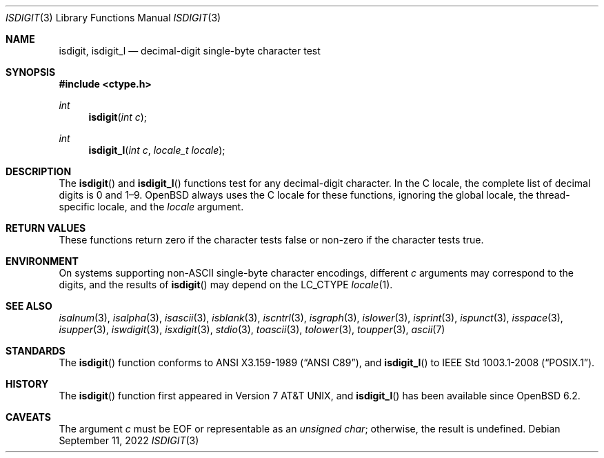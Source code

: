 .\"	$OpenBSD: isdigit.3,v 1.13 2022/09/11 06:38:10 jmc Exp $
.\"
.\" Copyright (c) 1991 The Regents of the University of California.
.\" Copyright (c) 2017 Ingo Schwarze <schwarze@openbsd.org>
.\" All rights reserved.
.\"
.\" This code is derived from software contributed to Berkeley by
.\" the American National Standards Committee X3, on Information
.\" Processing Systems.
.\"
.\" Redistribution and use in source and binary forms, with or without
.\" modification, are permitted provided that the following conditions
.\" are met:
.\" 1. Redistributions of source code must retain the above copyright
.\"    notice, this list of conditions and the following disclaimer.
.\" 2. Redistributions in binary form must reproduce the above copyright
.\"    notice, this list of conditions and the following disclaimer in the
.\"    documentation and/or other materials provided with the distribution.
.\" 3. Neither the name of the University nor the names of its contributors
.\"    may be used to endorse or promote products derived from this software
.\"    without specific prior written permission.
.\"
.\" THIS SOFTWARE IS PROVIDED BY THE REGENTS AND CONTRIBUTORS ``AS IS'' AND
.\" ANY EXPRESS OR IMPLIED WARRANTIES, INCLUDING, BUT NOT LIMITED TO, THE
.\" IMPLIED WARRANTIES OF MERCHANTABILITY AND FITNESS FOR A PARTICULAR PURPOSE
.\" ARE DISCLAIMED.  IN NO EVENT SHALL THE REGENTS OR CONTRIBUTORS BE LIABLE
.\" FOR ANY DIRECT, INDIRECT, INCIDENTAL, SPECIAL, EXEMPLARY, OR CONSEQUENTIAL
.\" DAMAGES (INCLUDING, BUT NOT LIMITED TO, PROCUREMENT OF SUBSTITUTE GOODS
.\" OR SERVICES; LOSS OF USE, DATA, OR PROFITS; OR BUSINESS INTERRUPTION)
.\" HOWEVER CAUSED AND ON ANY THEORY OF LIABILITY, WHETHER IN CONTRACT, STRICT
.\" LIABILITY, OR TORT (INCLUDING NEGLIGENCE OR OTHERWISE) ARISING IN ANY WAY
.\" OUT OF THE USE OF THIS SOFTWARE, EVEN IF ADVISED OF THE POSSIBILITY OF
.\" SUCH DAMAGE.
.\"
.Dd $Mdocdate: September 11 2022 $
.Dt ISDIGIT 3
.Os
.Sh NAME
.Nm isdigit ,
.Nm isdigit_l
.Nd decimal-digit single-byte character test
.Sh SYNOPSIS
.In ctype.h
.Ft int
.Fn isdigit "int c"
.Ft int
.Fn isdigit_l "int c" "locale_t locale"
.Sh DESCRIPTION
The
.Fn isdigit
and
.Fn isdigit_l
functions test for any decimal-digit character.
In the C locale, the complete list of decimal digits is 0 and 1\(en9.
.Ox
always uses the C locale for these functions,
ignoring the global locale, the thread-specific locale, and the
.Fa locale
argument.
.Sh RETURN VALUES
These functions return zero if the character tests false or
non-zero if the character tests true.
.Sh ENVIRONMENT
On systems supporting non-ASCII single-byte character encodings,
different
.Fa c
arguments may correspond to the digits, and the results of
.Fn isdigit
may depend on the
.Ev LC_CTYPE
.Xr locale 1 .
.Sh SEE ALSO
.Xr isalnum 3 ,
.Xr isalpha 3 ,
.Xr isascii 3 ,
.Xr isblank 3 ,
.Xr iscntrl 3 ,
.Xr isgraph 3 ,
.Xr islower 3 ,
.Xr isprint 3 ,
.Xr ispunct 3 ,
.Xr isspace 3 ,
.Xr isupper 3 ,
.Xr iswdigit 3 ,
.Xr isxdigit 3 ,
.Xr stdio 3 ,
.Xr toascii 3 ,
.Xr tolower 3 ,
.Xr toupper 3 ,
.Xr ascii 7
.Sh STANDARDS
The
.Fn isdigit
function conforms to
.St -ansiC ,
and
.Fn isdigit_l
to
.St -p1003.1-2008 .
.Sh HISTORY
The
.Fn isdigit
function first appeared in
.At v7 ,
and
.Fn isdigit_l
has been available since
.Ox 6.2 .
.Sh CAVEATS
The argument
.Fa c
must be
.Dv EOF
or representable as an
.Vt unsigned char ;
otherwise, the result is undefined.
